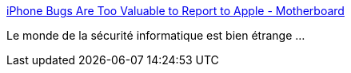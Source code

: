 :jbake-type: post
:jbake-status: published
:jbake-title: iPhone Bugs Are Too Valuable to Report to Apple - Motherboard
:jbake-tags: sécurité,informatique,_mois_juil.,_année_2017
:jbake-date: 2017-07-10
:jbake-depth: ../
:jbake-uri: shaarli/1499678457000.adoc
:jbake-source: https://nicolas-delsaux.hd.free.fr/Shaarli?searchterm=https%3A%2F%2Fmotherboard.vice.com%2Fen_us%2Farticle%2Fgybppx%2Fiphone-bugs-are-too-valuable-to-report-to-apple&searchtags=s%C3%A9curit%C3%A9+informatique+_mois_juil.+_ann%C3%A9e_2017
:jbake-style: shaarli

https://motherboard.vice.com/en_us/article/gybppx/iphone-bugs-are-too-valuable-to-report-to-apple[iPhone Bugs Are Too Valuable to Report to Apple - Motherboard]

Le monde de la sécurité informatique est bien étrange ...

